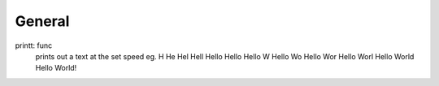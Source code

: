 ===============
General
===============
printt: func
  prints out a text at the set speed
  eg.
  H
  He
  Hel
  Hell
  Hello
  Hello 
  Hello W
  Hello Wo
  Hello Wor
  Hello Worl
  Hello World
  Hello World!